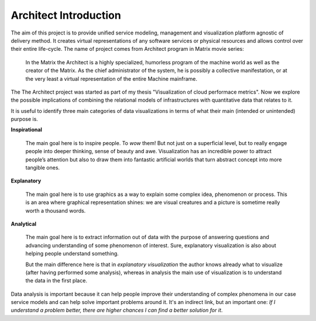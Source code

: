 
======================
Architect Introduction
======================

The aim of this project is to provide unified service modeling, management and
visualization platform agnostic of delivery method. It creates virtual
representations of any software services or physical resources and allows
control over their entire life-cycle. The name of project comes from Architect
program in Matrix movie series:

    In the Matrix the Architect is a highly specialized, humorless program of
    the machine world as well as the creator of the Matrix. As the chief
    administrator of the system, he is possibly a collective manifestation, or
    at the very least a virtual representation of the entire Machine
    mainframe.

The The Architect project was started as part of my thesis "Visualization of
cloud performace metrics". Now we explore the possible implications of
combining the relational models of infrastructures with quantitative data that
relates to it.

It is useful to identify three main categories of data visualizations in terms
of what their main (intended or unintended) purpose is.

**Inspirational**

    The main goal here is to inspire people. To *wow* them! But not just on a
    superficial level, but to really engage people into deeper thinking, sense
    of beauty and awe. Visualization has an incredible power to attract
    people’s attention but also to draw them into fantastic artificial worlds
    that turn abstract concept into more tangible ones.

**Explanatory**

    The main goal here is to use graphics as a way to explain some complex
    idea, phenomenon or process. This is an area where graphical
    representation shines: we are visual creatures and a picture is sometime
    really worth a thousand words.

**Analytical**

    The main goal here is to extract information out of data with the purpose
    of answering questions and advancing understanding of some phenomenon of
    interest. Sure, explanatory visualization is also about helping people
    understand something.

    But the main difference here is that in *explanatory visualization* the
    author knows already what to visualize (after having performed some
    analysis), whereas in analysis the main use of visualization is to
    understand the data in the first place.

Data analysis is important because it can help people improve their
understanding of complex phenomena in our case service models and can help
solve important problems around it. It's an indirect link, but an important
one: *If I understand a problem better, there are higher chances I can find a
better solution for it*.
